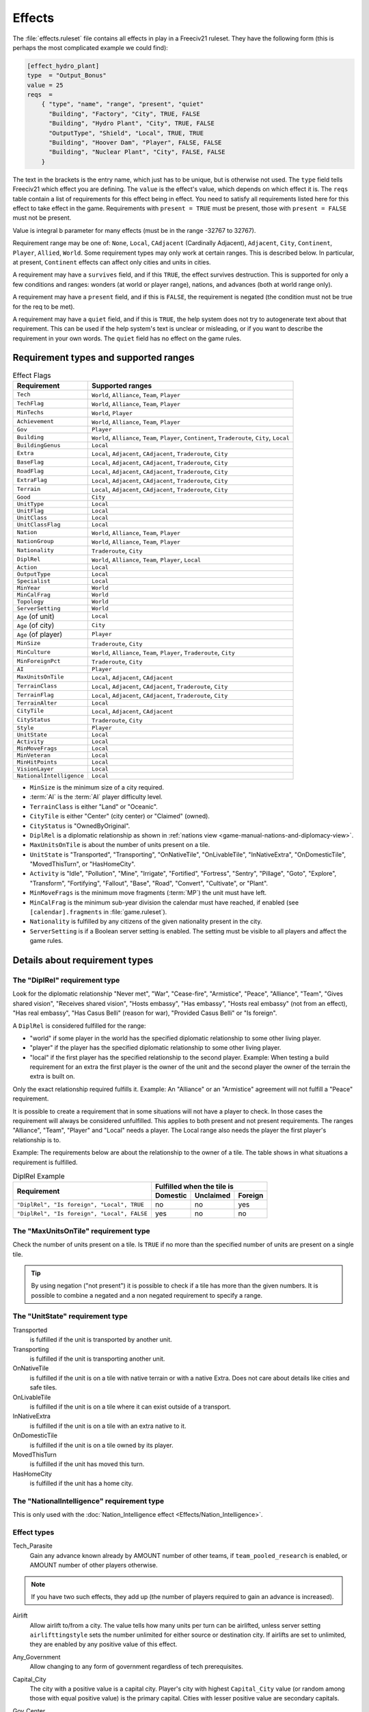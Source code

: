 .. SPDX-License-Identifier: GPL-3.0-or-later
.. SPDX-FileCopyrightText: Freeciv21 and Freeciv Contributors
.. SPDX-FileCopyrightText: James Robertson <jwrober@gmail.com>
.. SPDX-FileCopyrightText: Louis Moureaux <m_louis30@yahoo.com>

.. Custom Interpretive Text Roles for longturn.net/Freeciv21
.. role:: improvement

Effects
*******

The :file:`effects.ruleset` file contains all effects in play in a Freeciv21 ruleset. They have the following
form (this is perhaps the most complicated example we could find):

.. code-block:: ini

    [effect_hydro_plant]
    type  = "Output_Bonus"
    value = 25
    reqs  =
        { "type", "name", "range", "present", "quiet"
          "Building", "Factory", "City", TRUE, FALSE
          "Building", "Hydro Plant", "City", TRUE, FALSE
          "OutputType", "Shield", "Local", TRUE, TRUE
          "Building", "Hoover Dam", "Player", FALSE, FALSE
          "Building", "Nuclear Plant", "City", FALSE, FALSE
        }


The text in the brackets is the entry name, which just has to be unique, but is otherwise not used. The
``type`` field tells Freeciv21 which effect you are defining.  The ``value`` is the effect's value, which
depends on which effect it is. The ``reqs`` table contain a list of requirements for this effect being in
effect. You need to satisfy all requirements listed here for this effect to take effect in the game.
Requirements with ``present = TRUE`` must be present, those with ``present = FALSE`` must not be present.

Value is integral b parameter for many effects (must be in the range -32767 to 32767).

Requirement range may be one of: ``None``, ``Local``, ``CAdjacent`` (Cardinally Adjacent), ``Adjacent``,
``City``, ``Continent``, ``Player``, ``Allied``, ``World``. Some requirement types may only work at certain
ranges. This is described below. In particular, at present, ``Continent`` effects can affect only cities and
units in cities.

A requirement may have a ``survives`` field, and if this ``TRUE``, the effect survives destruction. This is
supported for only a few conditions and ranges: wonders (at world or player range), nations, and advances
(both at world range only).

A requirement may have a ``present`` field, and if this is ``FALSE``, the requirement is negated (the
condition must not be true for the req to be met).

A requirement may have a ``quiet`` field, and if this is ``TRUE``, the help system does not try to
autogenerate text about that requirement. This can be used if the help system's text is unclear or
misleading, or if you want to describe the requirement in your own words. The ``quiet`` field has no effect
on the game rules.


Requirement types and supported ranges
======================================

.. _Effect Flags:
.. table:: Effect Flags
  :widths: auto
  :align: left

  ======================== ================
  Requirement              Supported ranges
  ======================== ================
  ``Tech``                 ``World``, ``Alliance``, ``Team``, ``Player``
  ``TechFlag``             ``World``, ``Alliance``, ``Team``, ``Player``
  ``MinTechs``             ``World``, ``Player``
  ``Achievement``          ``World``, ``Alliance``, ``Team``, ``Player``
  ``Gov``                  ``Player``
  ``Building``             ``World``, ``Alliance``, ``Team``, ``Player``, ``Continent``, ``Traderoute``, ``City``, ``Local``
  ``BuildingGenus``        ``Local``
  ``Extra``                ``Local``, ``Adjacent``, ``CAdjacent``, ``Traderoute``, ``City``
  ``BaseFlag``             ``Local``, ``Adjacent``, ``CAdjacent``, ``Traderoute``, ``City``
  ``RoadFlag``             ``Local``, ``Adjacent``, ``CAdjacent``, ``Traderoute``, ``City``
  ``ExtraFlag``            ``Local``, ``Adjacent``, ``CAdjacent``, ``Traderoute``, ``City``
  ``Terrain``              ``Local``, ``Adjacent``, ``CAdjacent``, ``Traderoute``, ``City``
  ``Good``                 ``City``
  ``UnitType``             ``Local``
  ``UnitFlag``             ``Local``
  ``UnitClass``            ``Local``
  ``UnitClassFlag``        ``Local``
  ``Nation``               ``World``, ``Alliance``, ``Team``, ``Player``
  ``NationGroup``          ``World``, ``Alliance``, ``Team``, ``Player``
  ``Nationality``          ``Traderoute``, ``City``
  ``DiplRel``              ``World``, ``Alliance``, ``Team``, ``Player``, ``Local``
  ``Action``               ``Local``
  ``OutputType``           ``Local``
  ``Specialist``           ``Local``
  ``MinYear``              ``World``
  ``MinCalFrag``           ``World``
  ``Topology``             ``World``
  ``ServerSetting``        ``World``
  ``Age`` (of unit)        ``Local``
  ``Age`` (of city)        ``City``
  ``Age`` (of player)      ``Player``
  ``MinSize``              ``Traderoute``, ``City``
  ``MinCulture``           ``World``, ``Alliance``, ``Team``, ``Player``, ``Traderoute``, ``City``
  ``MinForeignPct``        ``Traderoute``, ``City``
  ``AI``                   ``Player``
  ``MaxUnitsOnTile``       ``Local``, ``Adjacent``, ``CAdjacent``
  ``TerrainClass``         ``Local``, ``Adjacent``, ``CAdjacent``, ``Traderoute``, ``City``
  ``TerrainFlag``          ``Local``, ``Adjacent``, ``CAdjacent``, ``Traderoute``, ``City``
  ``TerrainAlter``         ``Local``
  ``CityTile``             ``Local``, ``Adjacent``, ``CAdjacent``
  ``CityStatus``           ``Traderoute``, ``City``
  ``Style``                ``Player``
  ``UnitState``            ``Local``
  ``Activity``             ``Local``
  ``MinMoveFrags``         ``Local``
  ``MinVeteran``           ``Local``
  ``MinHitPoints``         ``Local``
  ``VisionLayer``          ``Local``
  ``NationalIntelligence`` ``Local``
  ======================== ================

.. raw:: html

    <p>&nbsp;</p>

* ``MinSize`` is the minimum size of a city required.
* :term:`AI` is the :term:`AI` player difficulty level.
* ``TerrainClass`` is either "Land" or "Oceanic".
* ``CityTile`` is either "Center" (city center) or "Claimed" (owned).
* ``CityStatus`` is "OwnedByOriginal".
* ``DiplRel`` is a diplomatic relationship as shown in
  :ref:`nations view <game-manual-nations-and-diplomacy-view>`.
* ``MaxUnitsOnTile`` is about the number of units present on a tile.
* ``UnitState`` is "Transported", "Transporting", "OnNativeTile", "OnLivableTile", "InNativeExtra",
  "OnDomesticTile", "MovedThisTurn", or "HasHomeCity".
* ``Activity`` is "Idle", "Pollution", "Mine", "Irrigate", "Fortified", "Fortress", "Sentry", "Pillage",
  "Goto", "Explore", "Transform", "Fortifying", "Fallout", "Base", "Road", "Convert", "Cultivate", or "Plant".
* ``MinMoveFrags`` is the minimum move fragments (:term:`MP`) the unit must have left.
* ``MinCalFrag`` is the minimum sub-year division the calendar must have reached, if enabled (see
  ``[calendar].fragments`` in :file:`game.ruleset`).
* ``Nationality`` is fulfilled by any citizens of the given nationality present in the city.
* ``ServerSetting`` is if a Boolean server setting is enabled. The setting must be visible to all players and
  affect the game rules.

Details about requirement types
===============================

The "DiplRel" requirement type
------------------------------

Look for the diplomatic relationship "Never met", "War", "Cease-fire", "Armistice", "Peace", "Alliance",
"Team", "Gives shared vision", "Receives shared vision", "Hosts embassy", "Has embassy", "Hosts real
embassy" (not from an effect), "Has real embassy", "Has Casus Belli" (reason for war), "Provided Casus
Belli" or "Is foreign".

A ``DiplRel`` is considered fulfilled for the range:

* "world" if some player in the world has the specified diplomatic relationship to some other living player.
* "player" if the player has the specified diplomatic relationship to some other living player.
* "local" if the first player has the specified relationship to the second player. Example: When testing a
  build requirement for an extra the first player is the owner of the unit and the second player the owner
  of the terrain the extra is built on.

Only the exact relationship required fulfills it. Example: An "Alliance" or an "Armistice" agreement will not
fulfill a "Peace" requirement.

It is possible to create a requirement that in some situations will not have a player to check. In those cases
the requirement will always be considered unfulfilled. This applies to both present and not present
requirements. The ranges "Alliance", "Team", "Player" and "Local" needs a player. The Local range also needs
the player the first player's relationship is to.

Example: The requirements below are about the relationship to the owner of a tile. The table shows in what
situations a requirement is fulfilled.

.. _effect-deprel-example:
.. table:: DiplRel Example
  :align: left

  +---------------------------------------------+----------+-----------+---------+
  |                                             | Fulfilled when the tile is     |
  | Requirement                                 +----------+-----------+---------+
  |                                             | Domestic | Unclaimed | Foreign |
  +=============================================+==========+===========+=========+
  | ``"DiplRel", "Is foreign", "Local", TRUE``  | no       | no        | yes     |
  +---------------------------------------------+----------+-----------+---------+
  | ``"DiplRel", "Is foreign", "Local", FALSE`` | yes      | no        | no      |
  +---------------------------------------------+----------+-----------+---------+

.. raw:: html

    <p>&nbsp;</p>

The "MaxUnitsOnTile" requirement type
-------------------------------------

Check the number of units present on a tile. Is ``TRUE`` if no more than the specified number of units are
present on a single tile.

.. tip::
  By using negation ("not present") it is possible to check if a tile has more than the given numbers.
  It is possible to combine a negated and a non negated requirement to specify a range.

The "UnitState" requirement type
--------------------------------

Transported
    is fulfilled if the unit is transported by another unit.

Transporting
    is fulfilled if the unit is transporting another unit.

OnNativeTile
    is fulfilled if the unit is on a tile with native terrain or with a native Extra. Does not care about
    details like cities and safe tiles.

OnLivableTile
    is fulfilled if the unit is on a tile where it can exist outside of a transport.

InNativeExtra
    is fulfilled if the unit is on a tile with an extra native to it.

OnDomesticTile
    is fulfilled if the unit is on a tile owned by its player.

MovedThisTurn
    is fulfilled if the unit has moved this turn.

HasHomeCity
    is fulfilled if the unit has a home city.

The "NationalIntelligence" requirement type
-------------------------------------------

This is only used with the :doc:`Nation_Intelligence effect <Effects/Nation_Intelligence>`.

Effect types
------------

.. _effect-tech-parasite:

Tech_Parasite
    Gain any advance known already by AMOUNT number of other teams, if ``team_pooled_research`` is enabled,
    or AMOUNT number of other players otherwise.

.. note::
   If you have two such effects, they add up (the number of players required to gain an advance is increased).

.. _effect-airlift:

Airlift
    Allow airlift to/from a city. The value tells how many units per turn can be airlifted, unless server
    setting ``airlifttingstyle`` sets the number unlimited for either source or destination city. If airlifts
    are set to unlimited, they are enabled by any positive value of this effect.

.. _effect-any-government:

Any_Government
    Allow changing to any form of government regardless of tech prerequisites.

.. _effect-capital-city:

Capital_City
    The city with a positive value is a capital city. Player's city with highest ``Capital_City`` value (or
    random among those with equal positive value) is the primary capital. Cities with lesser positive value
    are secondary capitals.

.. _effect-gov-center:

Gov_Center
    The city with this effect is governmental center. Corruption and waste depends on distance to nearest
    such city.

.. _effect-enable-nuke:

Enable_Nuke
    Allows the production of nuclear weapons.

.. _effect-enable-space:

Enable_Space
    Allows the production of space components.

.. _effect-specialist-output:

Specialist_Output
    Specify what outputs a specialist is producing. Should be used with an ``OutputType`` requirement.

.. _effect-output-bonus:

Output_Bonus
    City production is increased by AMOUNT percent.

.. _effect-output-bonus-2:

Output_Bonus_2
    City production is increased by AMOUNT percent after :ref:`Output_Bonus <effect-output-bonus>`, so is
    multiplicative with it.

.. _effect-output-add-tile:

Output_Add_Tile
    Add AMOUNT to each worked tile.

.. _effect-output-inc-tile:

Output_Inc_Tile
    Add AMOUNT to each worked tile that already has at least 1 output.

.. _effect-output-per-tile:

Output_Per_Tile
    Increase tile output by AMOUNT percent.

.. _effect-output-tile-punish-pct:

Output_Tile_Punish_Pct
    Reduce the output of a tile by AMOUNT percent. The number of units to remove is rounded down. Applied
    after everything except a city center's minimal output.

.. _effect-output-waste-pct:

Output_Waste_Pct
    Reduce waste by AMOUNT percent.

.. _effect-force-content:

Force_Content
    Make AMOUNT unhappy citizens content. Applied after martial law and unit penalties.

.. _effect-give-imm-tech:

Give_Imm_Tech
    Give AMOUNT techs immediately.

.. _effect-conquest-tech-pct:

Conquest_Tech_Pct
    Percent chance that a player conquering a city learns a tech from the former owner.

.. _effect-growth-food:

Growth_Food
    Saves some food in the granary when a city grows (or shrinks). This effect controls how much food there
    will be in the city's granary after growing, as a percentage of the ``foodbox`` at the new size, provided
    there was sufficient food before growing. This also reduces the ``aqueductloss`` penalty in the same
    fraction.

    .. note::
      This is traditionally used for the :improvement:`Granary`.

.. _effect-growth-surplus-pct:

Growth_Surplus_Pct
    .. versionadded:: 3.1

    How much of the excess food is kept when a city growth, as a percentage. For example, with a value of
    100, a city with a granary full at 18/20 and generating 5 food would start the next turn with 3 bushels
    in its granary. With a value of 50, it would have only 1 bushel.

.. _effect-have-contact:

Have_Contact
    If value > 0, gives contact to all the other players.

.. _effect-have-embassies:

Have_Embassies
    If value > 0, gives an embassy with all the other players owner has ever had contact with.

.. _effect-irrigation-pct:

Irrigation_Pct
    The tile gets value % of its terrain's ``Irrigation_Food_Incr`` bonus
    value.

    .. note::
      This is how irrigation-like extras have an effect.

.. _effect-mining-pct:

Mining_Pct
    The tile gets value % of its terrain's ``Mining_Shield_Incr`` bonus.

    .. note::
      This is how mine-like extras have an effect.

.. _effect-make-content:

Make_Content
    Make AMOUNT unhappy citizens content. Applied before martial law and unit penalties.

.. _effect-make-content-mil:

Make_Content_Mil
    Make AMOUNT unhappy citizens caused by units outside of a city content.

.. _effect-make-content-mil-per:

Make_Content_Mil_Per
    Make AMOUNT per unit of unhappy citizens caused by units outside of a city content.

.. _effect-make-happy:

Make_Happy
    Make AMOUNT citizens happy.

.. _effect-enemy-citizen-unhappy-pct:

Enemy_Citizen_Unhappy_Pct
    There will be one extra unhappy citizen for each value/100 citizens of enemy nationality in the city.

.. _effect-no-anarchy:

No_Anarchy
    No period of anarchy between government changes.

    .. note::
      This also neuters the :ref:`Has_Senate <effect-has-senate>` effect.

.. _effect-nuke-proof:

Nuke_Proof
    City is nuke proof.

.. _effect-pollu-pop-pct:

Pollu_Pop_Pct
    Increases pollution caused by each unit of population by AMOUNT percent (adds to baseline of 100%,
    i.e. 1 pollution per citizen).

.. _effect-pollu-pop-pct-2:

Pollu_Pop_Pct_2
    Increases pollution caused by each unit of population by AMOUNT percent (adds to baseline of 100%,
    i.e. 1 pollution per citizen). This factor is applied after :ref:`Pollu_Pop_Pct <effect-pollu-pop-pct>`,
    so is multiplicative with it.

.. _effect-pollu-prod-pct:

Pollu_Prod_Pct
    Increases pollution caused by shields by AMOUNT percent.

.. _effect-health-pct:

Health_Pct
    Reduces possibility of illness (plague) in a city by AMOUNT percent.

.. _effect-reveal-cities:

Reveal_Cities
    Immediately make all cities known.

.. _effect-reveal-map:

Reveal_Map
    Immediately make entire map known.

.. _effect-border-vision:

Border_Vision
    Give vision on all tiles within the player's borders. Happens during turn change. Does nothing unless the
    borders setting is set to "Enabled". You can lock it if border vision rules are important to your ruleset.

.. _effect-incite-cost-pct:

Incite_Cost_Pct
    Increases revolt cost by AMOUNT percent.

.. _effect-unit-bribe-cost-pct:

Unit_Bribe_Cost_Pct
    Increases unit bribe cost by AMOUNT percent. Requirements are from the point of view of the target unit,
    not the briber.

.. _effect-max-stolen-gold-pm:

Max_Stolen_Gold_Pm
    The upper limit on the permille of the players gold that may be stolen by a unit doing the
    :ref:`Steal Gold <action-steal-gold>` and the :ref:`Steal Gold Escape <action-steal-gold-escape>` actions.
    Evaluated against the city stolen from.

.. _effect-thiefs-share-pm:

Thiefs_Share_Pm
    The permille of the gold stolen by a unit doing the :ref:`Steal Gold <action-steal-gold>` and the
    :ref:`Steal Gold Escape <action-steal-gold-escape>` actions that is lost before it reaches the player
    ordering it. Evaluated against the actor unit.

.. _effect-maps-stolen-pct:

Maps_Stolen_Pct
    The percent probability that the map of a tile is stolen in the actions
    :ref:`Steal Maps <action-steal-maps>` and :ref:`Steal Maps Escape <action-steal-maps-escape>`. DiplRel
    reqs are unit owner to city owner. Requirements evaluated against tile or city not supported.
    Default value: 100%

.. _effect-illegal-action-move-cost:

Illegal_Action_Move_Cost
    The number of move fragments lost when the player tries to do an action that turns out to be illegal.
    Only applied when the player was not aware that the action was illegal and its illegality therefore
    reveals new information.

.. _effect-illegal-action-hp-cost:

Illegal_Action_HP_Cost
    The number of hit points (:term:`HP`) lost when the player tries to do an action that turns out to be
    illegal. Only applied when the player was not aware that the action was illegal and its illegality
    therefore reveals new information. Can kill the unit. If the action always causes the actor unit to end up
    at the target tile two consolation prizes are given. An area with the radius of the actor unit's
    ``vision_radius_sq`` tiles is revealed. The player may also get contact with the owners of units and cites
    adjacent to the target tile.

.. _effect-action-success-actor-move-cost:

Action_Success_Actor_Move_Cost
    The number of move fragments lost when a unit successfully performs an action. Evaluated and done after
    the action is successfully completed. Added on top of any movement fragments the action itself subtracts.

.. _effect-action-success-target-move-cost:

Action_Success_Target_Move_Cost
    The number of move fragments subtracted from a unit when someone successfully performs an action on it.
    Evaluated and done after the action is successfully completed. Added on top of any movement fragments the
    action itself subtracts. Only supported for actions that targets an individual unit.

.. _effect-casus-belli-caught:

Casus_Belli_Caught
    Checked when a player is caught trying to do an action. Will cause an incident with the intended victim
    player if the value is 1 or higher. The incident gives the intended victim a casus belli against the
    actor player. A value of 1000 or higher is international outrage. International outrage gives every other
    player a casus belli against the actor.

.. _effect-casus-belli-success:

Casus_Belli_Success
    Checked when a player does an action to another player. Will cause an incident with the intended victim
    player if the value is 1 or higher. The incident gives the intended victim a casus belli against the actor
    player. A value of 1000 or higher is international outrage. International outrage gives every other player
    a casus belli against the actor.

.. _effect-casus-belli-complete:

Casus_Belli_Complete
    Checked when a player completes an action that takes several turns against another player. Will cause an
    incident with the intended victim player if the value is 1 or higher. The incident gives the intended
    victim a casus belli against the actor player. A value of 1000 or higher is international outrage.
    International outrage gives every other player a casus belli against the actor. Only
    :ref:`Pillage <action-pillage>` is currently supported.

.. _effect-action-odds-pct:

Action_Odds_Pct
    Modifies the odds of an action being successful. Some actions have a risk: the actor may get caught
    before he can perform it. This effect modifies the actor's odds. A positive value helps him. A negative
    value  makes it more probable that he will get caught. Currently supports the actions
    :ref:`Incite City <action-incite-city>`, :ref:`Incite City Escape <action-incite-city-escape>`,
    :ref:`Steal Gold <action-steal-gold>`, :ref:`Steal Gold Escape <action-steal-gold-escape>`,
    :ref:`Steal Maps <action-steal-maps>`, :ref:`Steal Maps Escape <action-steal-maps-escape>`,
    :ref:`Suitcase Nuke <action-suitcase-nuke>`, :ref:`Suitcase Nuke Escape <action-suitcase-nuke-escape>`,
    :ref:`Sabotage City <action-sabotage-city>`, :ref:`Sabotage City Escape <action-sabotage-city-escape>`,
    :ref:`Targeted Sabotage City <action-targeted-sabotage-city>`,
    :ref:`Targeted Sabotage City Escape <action-targeted-sabotage-city-escape>`,
    :ref:`Sabotage City Production <action-sabotage-city-production>`,
    :ref:`Sabotage City Production Escape <action-sabotage-city-production-escape>`,
    :ref:`Surgical Strike Building <action-surgical-strike-building>`,
    :ref:`Surgical Strike Production <action-surgical-strike-production>`,
    :ref:`Steal Tech <action-steal-tech>`,
    :ref:`Steal Tech Escape Expected <action-steal-tech-escape-expected>`,
    :ref:`Targeted Steal Tech <action-targeted-steal-tech>`,
    :ref:`Targeted Steal Tech Escape Expected <action-targeted-steal-tech-escape-expected>`, and
    :ref:`Spread Plague <action-spread-plague>`.

.. _effect-size-adj:

Size_Adj
    Increase maximum size of a city by AMOUNT.

.. _effect-size-unlimit:

Size_Unlimit
    Make the size of a city unlimited.

.. _effect-unit-slots:

Unit_Slots
    Number of unit slots city can have units in. New units cannot be built, nor can homecity be changed so
    that maintained units would use more slots than this. Single unit does not necessarily use single slot -
    that is defined separately for each unit type.

.. _effect-spaceship:

SS_Structural, SS_Component, SS_Module
    A part of a spaceship; this is a "Local" ranged effect. It (for now) applies to improvements which
    cannot be built unless :ref:`Enable_Space <effect-enable-space>` is felt. Buildings which have this effect
    should probably not be given any other effects.

.. _effect-spy-resistant:

Spy_Resistant
    In diplomatic combat defending diplomatic units will get an AMOUNT percent bonus. All ``Spy_Resistant``'s
    are summed before being applied.

.. _effect-building-saboteur-resistant:

Building_Saboteur_Resistant
    If a spy specifies a target for sabotage, then she has an AMOUNT percent chance to fail.

.. _effect-stealings-ignore:

Stealings_Ignore
    When determining how difficult it is to steal a tech from enemy, AMOUNT previous times tech has been
    stolen from the city is ignored. Negative AMOUNT means that number of times tech has already been stolen
    from target city does not affect current attempt at all. With this effect it is possible to allow
    diplomats to steal tech multiple times from the same city, or make it easier for spies.

.. _effect-move-bonus:

Move_Bonus
    Add AMOUNT movement to units. Use "UnitClass" requirement with range of "Local" to give it a specific
    class of units only.

.. _effect-unit-no-lose-pop:

Unit_No_Lose_Pop
    No population lost when a city's defender is lost.

.. _effect-unit-recover:

Unit_Recover
    Units recover AMOUNT extra hitpoints (:term:`HP`) per turn.

.. _effect-upgrade-unit:

Upgrade_Unit
    Upgrade AMOUNT obsolete units per turn.

.. _effect-upkeep-free:

Upkeep_Free
    Improvements with AMOUNT or less upkeep cost become free to upkeep (others are unaffected).

.. _effect-tech-upkeep-free:

Tech_Upkeep_Free
    If this value is greater than 0, the tech upkeep is reduced by this value. For tech upkeep style
    "Basic" this is total reduction, for tech upkeep style "Cities" this reduction is applied to every city.

.. _effect-no-unhappy:

No_Unhappy
    No citizens in the city are ever unhappy.

.. _effect-veteran-build:

Veteran_Build
    Increases the veteran class of newly created units of this type. The total AMOUNT determines the veteran
    class (clipped at the maximum for the unit).

.. _effect-veteran-combat:

Veteran_Combat
    Increases the chance of units of this type becoming veteran after combat by AMOUNT percent.

.. _effect-combat-rounds:

Combat_Rounds
    Maximum number of rounds combat lasts. Unit is the attacker. Zero and negative values mean that combat
    continues until either side dies.

.. _effect-hp-regen:

HP_Regen
    Units that do not move recover AMOUNT percentage (rounded up) of their full hitpoints (:term:`HP`) per
    turn.

    .. note::
      This effect is added automatically to implement :term:`HP` recovery in cities. This behavior can be
      turned off by requiring the ``+HP_Regen_Min`` option in :file:`effects.ruleset`.

.. _effect-hp-regen-min:

HP_Regen_Min
    Lower limit on :ref:`HP_Regen <effect-hp-regen>`. That is, the recovery percentage is the larger of
    :ref:`HP_Regen <effect-hp-regen>` and ``HP_Regen_Min``.

    .. note::
      This effect is added automatically to implement HP recovery in cities. This behavior can be turned
      off by requiring the ``+HP_Regen_Min`` option in :file:`effects.ruleset`.

.. _effect-city-vision-radius-sq:

City_Vision_Radius_Sq
    Increase city vision radius in squared distance by AMOUNT tiles.

    .. note::
        This effect is added automatically for VisionLayers other than Main, with a value of 2, and a
        VisionLayer=Main requirement is added to any existing instances of this effect. This behaviour can be
        turned off by requiring the ``+VisionLayer`` option in :file:`effects.ruleset`, allowing you to use
        VisionLayer requirements to specify which layer (Main, Stealth or Subsurface) the effect applies to.

.. _effect-unit-vision-radius-sq:

Unit_Vision_Radius_Sq
    Increase unit vision radius in squared distance by AMOUNT tiles.

    .. note::
        A VisionLayer=Main requirement is added automatically to any existing instances of this effect. This
        behaviour can be turned off by requiring the ``+VisionLayer`` option in :file:`effects.ruleset`,
        allowing you to use VisionLayer requirements to specify which layer (Main, Stealth or Subsurface) the
        effect applies to.

.. _effect-defend-bonus:

Defend_Bonus
    Increases defensive bonuses of units. Any unit requirements on this effect will be applied to the
    _attacking_ unit. Attackers with "BadWallAttacker" flag will have their firepower set to 1.

.. _effect-attack-bonus:

Attack_Bonus
    Increases offensive bonuses of units. Unit requirements on this effect are the attacking unit itself.

.. _effect-fortify-defense-bonus:

Fortify_Defense_Bonus
    Percentage defense bonus multiplicative with :ref:`Defend_Bonus <effect-defend-bonus>`, usually given to
    :ref:`fortified <action-fortify>` units. Unit requirements on this effect are the defending unit itself.

.. _effect-gain-ai-love:

Gain_AI_Love
    Gain AMOUNT points of "AI love" with :term:`AI`'s.

.. _effect-turn-years:

Turn_Years
    Year advances by AMOUNT each turn unless Slow_Down_Timeline causes it to be less.

.. _effect-turn-fragments:

Turn_Fragments
    Year fragments advance by AMOUNT each turn.

.. _effect-slow-down-timeline:

Slow_Down_Timeline
    Slow down the timeline based on the AMOUNT. If AMOUNT >= 3 the timeline will be max 1 year/turn; with
    AMOUNT == 2 it is max 2 years/turn; with AMOUNT == 1 it is max 5 years/turn; with AMOUNT <= 0 the
    timeline is unaffected. The effect will be ignored if game.spacerace isn't set.

.. _effect-civil-war-chance:

Civil_War_Chance
    Base chance in per cent of a nation being split by civil war when its capital is captured is increased
    by this AMOUNT. This percentage is in- creased by 5 for each city in civil disorder and reduced by 5 for
    each one celebrating.

.. _effect-city-unhappy-size:

City_Unhappy_Size
    The maximum number of citizens in each city that are naturally content. In larger cities, new citizens
    above this limit start out unhappy. Before :ref:`Empire_Size_Base <effect-empire-size-base>` and
    :ref:`Empire_Size_Step <effect-empire-size-step>` are applied.

.. _effect-empire-size-base:

Empire_Size_Base
    Once your civilization has more cities than the value of this effect, each city gets one more unhappy
    citizen. If the sum of this effect and :ref:`Empire_Size_Step <effect-empire-size-step>` is zero, there is
    no such penalty.

.. _effect-empire-size-step:

Empire_Size_Step
    After your civilization reaches :ref:`Empire_Size_Base <effect-empire-size-base>` size, it gets one more
    unhappy citizen for each AMOUNT of cities it gets above that. Set to zero to disable. You can use
    ``Empire_Size_Step`` even if  :ref:`Empire_Size_Base <effect-empire-size-base>` is zero.

.. _effect-max-rates:

Max_Rates
    The maximum setting for each tax rate is AMOUNT.

.. _effect-martial-law-each:

Martial_Law_Each
    The AMOUNT of citizens pacified by each military unit giving martial law.

.. _effect-martial-law-max:

Martial_Law_Max
    The maximum AMOUNT of units that will give martial law in city.

.. _effect-rapture-grow:

Rapture_Grow
    Can rapture grow cities.

.. _effect-revolution-unhappiness:

Revolution_Unhappiness
    If value is greater than zero, it tells how many turns citizens will tolerate city disorder before
    government falls. If value is zero, government never falls.

.. _effect-has-senate:

Has_Senate
    Has a senate that prevents declarations of war in most cases.

.. _effect-inspire-partisans:

Inspire_Partisans
    Partisan units (defined in :file:`units.ruleset`) may spring up when this player's cities are taken.

.. _effect-happiness-to-gold:

Happiness_To_Gold
    Make all :ref:`Make_Content <effect-make-content>` and :ref:`Force_Content <effect-force-content>` effects
    instead generate gold.

.. _effect-max-trade-routes:

Max_Trade_Routes
    Number of trade routes that city can establish. This is forced on trade route creation only. Existing
    trade routes are never removed due to reduction of effect value. This is to avoid micro-management, need
    to create same trade routes again after their max number has been temporarily down.

.. _effect-fanatics:

Fanatics
    Units with "Fanatics" flag incur no upkeep.

.. _effect-no-diplomacy:

No_Diplomacy
    Cannot use any diplomacy.

.. _effect-not-tech-source:

Not_Tech_Source
    Tech cannot be received from this player by any means.

.. _effect-trade-revenue-bonus:

Trade_Revenue_Bonus
    One time trade revenue bonus is multiplied by :math:`2^{(\texttt{amount} \div 1000)}`. The AMOUNT value is
    taken from the caravan's home city.

.. _effect-trade-revenue-exponent:

Trade_Revenue_Exponent
    One time trade revenue bonus is raised to the :math:`1 + \frac{\texttt{amount}}{1000}` power.
    This is applied before :ref:`Trade_Revenue_Bonus <effect-trade-revenue-bonus>`.

.. _effect-traderoute-pct:

Traderoute_Pct
    Percentage bonus for trade from traderoutes. This bonus applies after the value of the traderoute is
    already calculated. It affects one end of the traderoute only.

.. _effect-unhappy-factor:

Unhappy_Factor
    Multiply unhappy unit upkeep by AMOUNT.

.. _effect-upkeep-factor:

Upkeep_Factor
    Multiply unit upkeep by AMOUNT.

.. _effect-unit-upkeep-free-per-city:

Unit_Upkeep_Free_Per_City
    In each city unit upkeep is deducted by this AMOUNT. As usual, you can use with "OutputType" requirement
    to specify which kind of upkeep this should be.

.. _effect-output-waste:

Output_Waste
    Base AMOUNT in percentage that each city has in waste. Waste can be used with any output type, use an
    "OutputType" requirement to specify which.

.. _effect-output-waste-by-distance:

Output_Waste_By_Distance
    For each tile in real distance that a city is from nearest Government Center, it gets
    :math:`\frac{\texttt{amount}}{100}` of extra waste.

.. _effect-output-waste-by-rel-distance:

Output_Waste_By_Rel_Distance
    City gets extra waste based on distance to nearest Government Center, relative to world size. The AMOUNT
    of this extra waste is
    :math:`\frac{\texttt{distance}\,\times\,\texttt{amount}}{100\,\times\,\texttt{max\_distance}}`

.. _effect-output-penalty-tile:

Output_Penalty_Tile
    When a tile yields more output than AMOUNT, it gets a penalty of -1.

.. _effect-output-inc-tile-celebrate:

Output_Inc_Tile_Celebrate
    Tiles get AMOUNT extra output when city working them is celebrating.

.. _effect-upgrade-price-pct:

Upgrade_Price_Pct
    Increases unit upgrade cost by AMOUNT percent. This effect works at player level. You cannot adjust
    upgrade costs for certain unit type or for units upgraded in certain city.

.. _effect-unit-shield-value-pct:

Unit_Shield_Value_Pct
    Increase the unit's value in shields by AMOUNT percent. When this effect is used to determine how many
    shields the player gets for the actions :ref:`Recycle Unit <action-recycle-unit>` and
    :ref:`Help Wonder <action-help-wonder>` it gets access to unit state. When it is used to influence the
    gold cost of :ref:`Upgrade Unit <action-upgrade-unit>` it only has access to unit type.

.. _effect-retire-pct:

Retire_Pct
    The chance that unit gets retired (removed) when turn changes. Retirement only happens if there are no
    enemy units or cities within a few tiles. This exists mainly to implement barbarian behavior.

.. _effect-visible-wall:

Visible_Wall
    Instruct the game to show specific buildings version of the city graphics. Zero or below are considered
    normal city graphics.

.. _effect-tech-cost-factor:

Tech_Cost_Factor
    Factor for research costs.

.. _effect-building-build-cost-pct:

Building_Build_Cost_Pct
    Percentage added to building building cost.

.. _effect-building-buy-cost-pct:

Building_Buy_Cost_Pct
    Percentage added to building buy cost.

.. _effect-unit-build-cost-pct:

Unit_Build_Cost_Pct
    Percentage added to unit building cost.

.. _effect-unit-buy-cost-pct:

Unit_Buy_Cost_Pct
    Percentage added to unit buy cost.

.. _effect-nuke-improvement-pct:

Nuke_Improvement_Pct
    Percentage chance that an improvement would be destroyed while nuking the city. Only regular improvements
    (not wonders) are affected. Improvements protected from Sabotage (Eg: :improvement:`City Walls`) are not
    affected.

.. _effect-nuke-infrastructure-pct:

Nuke_Infrastructure_Pct
    Percentage chance that an extra located within a nuclear blast area gets destroyed. Only "Infra" extras
    such as roads and irrigation are affected, and ``rmreqs`` are also checked. Note that an `Extra`
    requirement will match any extra on the tile, not only the one considered for destruction.

.. _effect-shield2gold-factor:

Shield2Gold_Factor
    Factor in percent for the conversion of unit shield upkeep to gold upkeep. A value of 200 would transfer
    1 shield upkeep to 2 gold upkeep. The range of this effect must be player or world. Note that only units
    with the ``Shield2Gold`` flag will be affected by this.

.. _effect-tile-workable:

Tile_Workable
    If value > 0, city can work target tile.

.. _effect-migration-pct:

Migration_Pct
    Increase the calculated migration score for the a city by AMOUNT in percent.

.. _effect-city-radius-sq:

City_Radius_Sq
    Increase the squared city radius by AMOUNT. Currently, this can only usefully have "MinSize", "Building",
    or "Tech" requirements.

.. _effect-city-build-slots:

City_Build_Slots
    Increase the number of units with no population cost a city can build in a turn, if there are enough
    shields.

.. _effect-city-image:

City_Image
    The index for the city image of the given city style.

.. _effect-victory:

Victory
    Positive value means that player wins the game.

.. _effect-performance:

Performance
    Value is how much performance type culture city produces.

.. _effect-history:

History
    Value is how much history type (cumulative) culture city produces.

.. _effect-national-performance:

National_Performance
    Value is how much performance type culture, not tied to any specific city, the nation produces.

.. _effect-national-history:

National_History
    Value is how much history type (cumulative) culture, not tied to any any specific city, the nation
    produces.

.. _effect-infra-points:

Infra_Points
    City increases owner's infra points by value each turn. If overall points are negative after all cities
    have been processed, they are set to 0.

.. _effect-bombard-limit-pct:

Bombard_Limit_Pct
    Bombardment may only reduce units to AMOUNT percent (rounded up) of their total hitpoints (:term:`HP`).
    Unit requirements on this effect are the defending unit itself.

    .. note::
        This effect is added automatically with a value of 1 and no reqs. This behavior can be turned
        off by requiring the ``+Bombard_Limit_Pct`` option in :file:`effects.ruleset`.

.. _effect-wonder-visible:

Wonder_Visible
    If the value of this effect is larger than 0 for a small wonder, the wonder will be visible to all
    players and reported in the intelligence panel in the
    :ref:`nations view <game-manual-nations-and-diplomacy-view>`. Great wonders are always visible to everyone
    through the wonders report (F7). When a small wonder is lost (for instance, because the city it is in is
    lost or some of its requirements become invalid), it also becomes visible to everyone (this is a
    limitation of the server).

    .. note::
        This effect is added automatically with a value of 1 for great wonders (since they are shown in the
        wonders report anyway). This behavior can be turned off by requiring the ``+Wonder_Visible`` option
        in :file:`effects.ruleset`.

.. _effect-nation-intelligence:

Nation_Intelligence
    Controls the information available in the :ref:`Nations View <game-manual-nations-and-diplomacy-view>`.
    :doc:`See the detailed description. <Effects/Nation_Intelligence>`

    .. toctree::
        :hidden:

        Effects/Nation_Intelligence.rst
